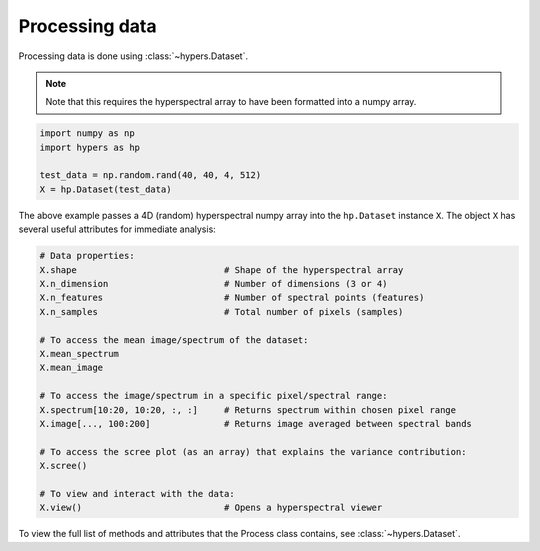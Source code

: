 ===============
Processing data
===============

Processing data is done using :class:`~hypers.Dataset`.

.. note::

    Note that this requires the hyperspectral array to have been formatted
    into a numpy array.

.. code-block:: python

    import numpy as np
    import hypers as hp

    test_data = np.random.rand(40, 40, 4, 512)
    X = hp.Dataset(test_data)

The above example passes a 4D (random) hyperspectral numpy array into the ``hp.Dataset`` instance ``X``.
The object ``X`` has several useful attributes for immediate analysis:


.. code-block:: python

    # Data properties:
    X.shape                            # Shape of the hyperspectral array
    X.n_dimension                      # Number of dimensions (3 or 4)
    X.n_features                       # Number of spectral points (features)
    X.n_samples                        # Total number of pixels (samples)

    # To access the mean image/spectrum of the dataset:
    X.mean_spectrum
    X.mean_image

    # To access the image/spectrum in a specific pixel/spectral range:
    X.spectrum[10:20, 10:20, :, :]     # Returns spectrum within chosen pixel range
    X.image[..., 100:200]              # Returns image averaged between spectral bands

    # To access the scree plot (as an array) that explains the variance contribution:
    X.scree()

    # To view and interact with the data:
    X.view()                           # Opens a hyperspectral viewer


To view the full list of methods and attributes that the Process class contains, see 
:class:`~hypers.Dataset`.
